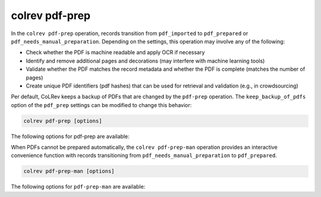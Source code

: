 .. _PDF prep:

colrev pdf-prep
==================================

In the ``colrev pdf-prep`` operation, records transition from ``pdf_imported`` to ``pdf_prepared`` or ``pdf_needs_manual_preparation``.
Depending on the settings, this operation may involve any of the following:

- Check whether the PDF is machine readable and apply OCR if necessary
- Identify and remove additional pages and decorations (may interfere with machine learning tools)
- Validate whether the PDF matches the record metadata and whether the PDF is complete (matches the number of pages)
- Create unique PDF identifiers (pdf hashes) that can be used for retrieval and validation (e.g., in crowdsourcing)

Per default, CoLRev keeps a backup of PDFs that are changed by the ``pdf-prep`` operation. The ``keep_backup_of_pdfs`` option of the ``pdf_prep`` settings can be modified to change this behavior:

..
    :program:`colrev pdf-prep` prepares PDFs for the screen and analysis as follows:
    - Mention discard

.. code:: bash

	colrev pdf-prep [options]


The following options for pdf-prep are available:

.. datatemplate:json:: ../../../../colrev/template/package_endpoints.json

    {{ make_list_table_from_mappings(
        [("Description", "short_description"), ("Identifier", "package_endpoint_identifier"), ("Link", "link"), ("Status", "status_linked")],
        data['pdf_prep'],
        title='',
        ) }}

When PDFs cannot be prepared automatically, the ``colrev pdf-prep-man`` operation provides an interactive convenience function with records transitioning from ``pdf_needs_manual_preparation`` to ``pdf_prepared``.

.. code:: bash

	colrev pdf-prep-man [options]

The following options for ``pdf-prep-man`` are available:

.. datatemplate:json:: ../../../../colrev/template/package_endpoints.json

    {{ make_list_table_from_mappings(
        [("Description", "short_description"), ("Identifier", "package_endpoint_identifier"), ("Link", "link"), ("Status", "status_linked")],
        data['pdf_prep_man'],
        title='',
        ) }}
